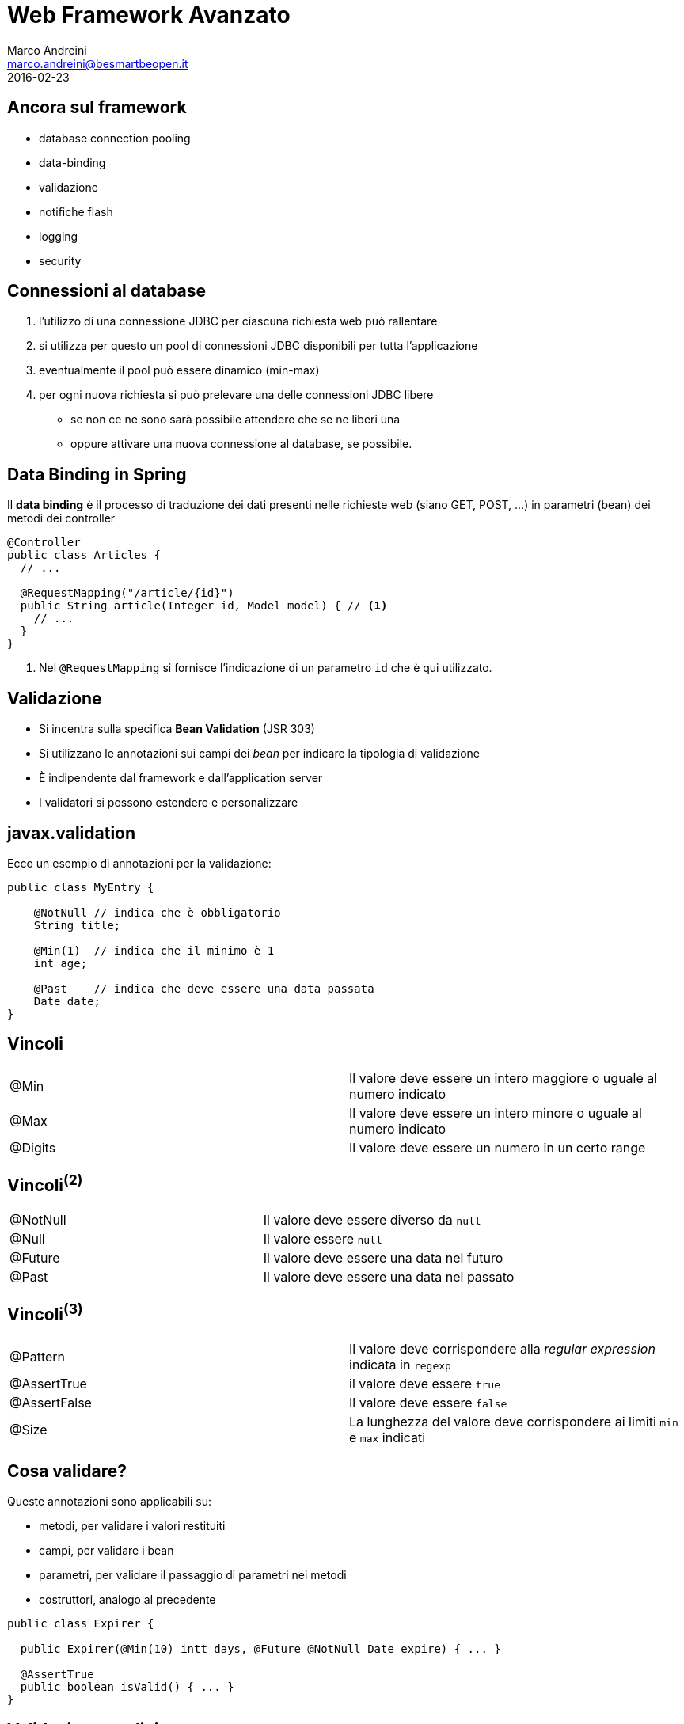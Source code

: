 = Web Framework Avanzato
Marco Andreini <marco.andreini@besmartbeopen.it>
2016-02-23
:source-highlighter: highlightjs
:backend: revealjs
:revealjs_theme: night
:revealjs_slideNumber: true
:sourcedir: ../main/java

== Ancora sul framework

[%step]
* database connection pooling
* data-binding
* validazione
* notifiche flash
* logging
* security

== Connessioni al database

[%step]
. l'utilizzo di una connessione JDBC per ciascuna richiesta web può rallentare
. si utilizza per questo un pool di connessioni JDBC disponibili per tutta
l'applicazione
. eventualmente il pool può essere dinamico (min-max)
. per ogni nuova richiesta si può prelevare una delle connessioni JDBC libere
** se non ce ne sono sarà possibile attendere che se ne liberi una
** oppure attivare una nuova connessione al database, se possibile.


== Data Binding in Spring

Il *data binding* è il processo di traduzione dei dati presenti nelle richieste
web (siano GET, POST, ...) in parametri (bean) dei metodi dei controller
[source,java]
----
@Controller
public class Articles {
  // ...

  @RequestMapping("/article/{id}")
  public String article(Integer id, Model model) { // <1>
    // ...
  }
}
----
<1> Nel `@RequestMapping` si fornisce l'indicazione di un parametro `id` che è qui utilizzato.


== Validazione

[%step]
* Si incentra sulla specifica *Bean Validation* (JSR 303)
* Si utilizzano le annotazioni sui campi dei _bean_ per indicare la tipologia di validazione
* È indipendente dal framework e dall'application server
* I validatori si possono estendere e personalizzare

== javax.validation

Ecco un esempio di annotazioni per la validazione:

[source,java]
----
public class MyEntry {

    @NotNull // indica che è obbligatorio
    String title;

    @Min(1)  // indica che il minimo è 1
    int age;

    @Past    // indica che deve essere una data passata
    Date date;
}
----

== Vincoli

|===
|@Min |Il valore deve essere un intero maggiore o uguale al numero indicato
|@Max |Il valore deve essere un intero minore o uguale al numero indicato
|@Digits |Il valore deve essere un numero in un certo range
|===

== Vincoli^(2)^

|===
|@NotNull |Il valore deve essere diverso da `null`
|@Null |Il valore essere `null`
|@Future |Il valore deve essere una data nel futuro
|@Past |Il valore deve essere una data nel passato
|===

== Vincoli^(3)^

|===
|@Pattern |Il valore deve corrispondere alla _regular expression_ indicata in `regexp`
|@AssertTrue |il valore deve essere `true`
|@AssertFalse |Il valore deve essere `false`
|@Size |La lunghezza del valore deve corrispondere ai limiti `min` e `max` indicati
|===


== Cosa validare?
Queste annotazioni sono applicabili su:

 * metodi, per validare i valori restituiti
 * campi, per validare i bean
 * parametri, per validare il passaggio di parametri nei metodi
 * costruttori, analogo al precedente

[source,java]
----
public class Expirer {

  public Expirer(@Min(10) intt days, @Future @NotNull Date expire) { ... }

  @AssertTrue
  public boolean isValid() { ... }
}
----

== Validazione esplicita

Ottenuto il validatore si può validare un bean direttamente:
[source,java]
----
public class MyValidation {
  public void run() {
    ValidationFactory factory = Validation.buildDefaultValidationFactory();
    Validator validator = factory.getValidator();
    Set<ConstraintViolation> violations = validator.validate(myBlogEntry);
    // ...
  }
}
----
Il risultato è l'elenco delle violazioni della `myBlogEntry`.

== Validatore dal framework

Il `validator` si può ottenere via _injection_ dal framework di riferimento:
[source,java]
----
public class MyClass {
  @Resource
  Validator validator;
}
----

== Validazione e JPA

Si possono annotare per la validazione i campi delle entity JPA
[source,java]
----
public class Person extends BaseEntity {
  @NotNull     // obbligatorio
  @Size(min=2) // i nomi devono avere almeno 2 caratteri
  @Column(nullable=false)
  private String firstname;

  @NotNull     // obblligatorio
  @Size(min=2) // i cognomi devono avere almeno 2 caratteri
  @Column(nullable=false)
  private String lastname;

  //...
}
----
I framework JPA prima di persistere l'oggetto, solitamente, applicano la
validazione.

